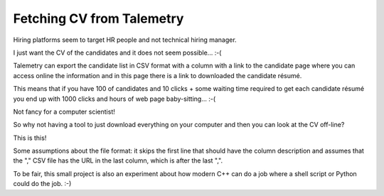 Fetching CV from Talemetry
==========================

Hiring platforms seem to target HR people and not technical hiring manager.

I just want the CV of the candidates and it does not seem possible... :-(

Talemetry can export the candidate list in CSV format with a column
with a link to the candidate page where you can access online the
information and in this page there is a link to downloaded the
candidate résumé.

This means that if you have 100 of candidates and 10 clicks + some
waiting time required to get each candidate résumé you end up with
1000 clicks and hours of web page baby-sitting... :-(

Not fancy for a computer scientist!

So why not having a tool to just download everything on your computer
and then you can look at the CV off-line?

This is this!

Some assumptions about the file format: it skips the first line that
should have the column description and assumes that the "," CSV file
has the URL in the last column, which is after the last ",".

To be fair, this small project is also an experiment about how modern
C++ can do a job where a shell script or Python could do the job. :-)
